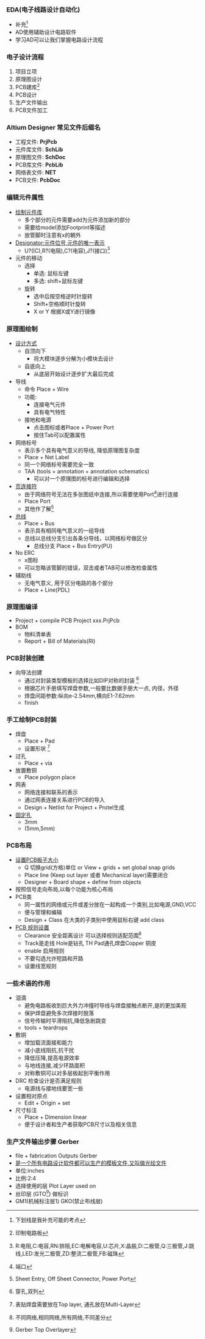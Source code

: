 #+LATEX_COMPILER: xelatex
#+LATEX_HEADER: \usepackage{xeCJK}
#+OPTIpONS:prop:t
#+tittle: EDA Review Notes
#+author: werbinich
*** EDA(电子线路设计自动化)
+ 补充[fn::下划线是我补充可能的考点]
+ AD使用辅助设计电路软件
+ 学习AD可以让我们掌握电路设计流程
*** 电子设计流程
1) 项目立项
2) 原理图设计
3) PCB建库[fn::印制电路板]
4) PCB设计
5) 生产文件输出
6) PCB文件加工
*** Altium Designer 常见文件后缀名
+ 工程文件: *PrjPcb*
+ 元件库文件: *SchLib*
+ 原理图文件: *SchDoc*
+ PCB库文件: *PcbLib*
+ 网络表文件: *NET*
+ PCB文件: *PcbDoc*
*** 编辑元件属性
+ _绘制元件库_
  + 多个部分的元件需要add为元件添加新的部分
  + 需要给model添加Footprint等描述
  + 放管脚时注意有x的朝外
+ _Designator:元件位号,元件的唯一表示_
  + U?(IC),R?(电阻),C?(电容),J?(接口)[fn::R:电阻,C:电容,RN:排阻,EC:电解电容,U:芯片,X:晶振,D:二极管,Q:三极管,J:跳线,LED:发光二极管,ZD:整流二极管,FB:磁珠]
+ 元件的移动
  + 选择
    + 单选: 鼠标左键
    + 多选: shift+鼠标左键
  + 旋转
    + 选中后按空格逆时针旋转
    + Shift+空格顺时针旋转
    + X or Y 根据X或Y进行镜像
*** 原理图绘制
+ _设计方式_
  + 自顶向下
    + 将大模块逐步分解为小模块去设计
  + 自底向上
    + 从底层开始设计逐步扩大最后完成
+ 导线
  + 命令 Place + Wire
  + 功能:
    + 连接电气元件
    + 具有电气特性
  + 接地和电源
    + 点击图标或者Place + Power Port
    + 按住Tab可以配置属性
+ 网络标号
  + 表示多个具有电气意义的导线, 降低原理图复杂度
  + Place + Net Label
  + 同一个网络标号需要完全一致
  + TAA (tools + annotation + annotation schematics)
    + 可以对一个原理图的标号进行编辑和选择
+ _页连接符_
  + 由于网络符号无法在多张图纸中连接,所以需要使用Port[fn::端口]进行连接
  + Place Port
  + 其他作了解[fn::Sheet Entry, Off Sheet Connector, Power Port]
+ _总线_
  + Place + Bus
  + 表示具有相同电气意义的一组导线
  + 总线以总线分支引出各条分导线，以网络标号做区分
    + 总线分支 Place + Bus Entry(PU)
+ No ERC
  + x图标
  + 可以忽略该管脚的错误，双击或者TAB可以修改检查属性
+ 辅助线
  + 无电气意义, 用于区分电路的各个部分
  + Place + Line(PDL)
*** 原理图编译
+ Project + compile PCB Project xxx.PrjPcb
+ BOM
  + 物料清单表
  + Report + Bill of Materials(RI)
*** PCB封装创建
+ 向导法创建
  + 通过对封装类型模板的选择比如DIP对称的封装 [fn::穿孔,双列]
  + 根据芯片手册填写焊盘参数,一般要比数据手册大一点, 内径，外径
  + 焊盘间距参数:纵向e-2.54mm,横向E1-7.62mm
  + finish
*** 手工绘制PCB封装
+ 焊盘
  + Place + Pad
  + 设置形状 [fn::表贴焊盘需要放在Top layer, 通孔放在Multi-Layer]
+ 过孔
  + Place + via
+ 放置敷铜
  + Place polygon place
+ 网表
  + 网络连接和联系的表示
  + 通过网表连接关系进行PCB的导入
  + Design + Netlist for Project + Protel生成
+ _固定孔_
  + 3mm
  + (5mm,5mm)
*** PCB布局
+ _设置PCB板子大小_
  + Q 切换grid(方格)单位 or View + grids + set global snap grids
  + Place line (Keep out layer 或者 Mechanical layer)需要闭合
  + Designer + Board shape + define from objects
+ 按照信号走向布局,以每个功能为核心布局
+ PCB类
  + 同一属性的网络或元件或差分放在一起构成一个类别,比如电源,GND,VCC
  + 便与管理和编辑
  + Design + Class 在大类的子类别中使用鼠标右键 add class
+ _PCB 规则设置_
  + Clearance 安全距离设计 可以选择规则适配范围[fn::不同网络,相同网络,所有网络,不同差分]
  + Track是走线 Hole是钻孔 TH Pad通孔焊盘Copper 铜皮
  + enable 启用规则
  + 不要勾选允许短路和开路
  + 设置线宽规则
*** 一些术语的作用
+ 泪滴
  + 避免电路板收到巨大外力冲撞时导线与焊盘接触点断开,是的更加美观
  + 保护焊盘避免多次焊接时脱落
  + 信号传输时平滑阻抗,降低急剧跳变
  + tools + teardrops
+ 敷铜
  + 增加载流面接和能力
  + 减小底线阻抗,抗干扰
  + 降低压降,提高电源效率
  + 与地线连接,减少环路面积
  + 对称敷铜可以对多层板起到平衡作用
+ DRC 检查设计是否满足规则
  + 电源线与接地线要宽一些
+ 设置相对原点
  + Edit + Origin + set
+ 尺寸标注
  + Place + Dimension linear
  + 便于设计者和生产者获取PCB尺寸以及相关信息
*** 生产文件输出步骤 Gerber
+ file + fabrication Outputs Gerber
+ _是一个所有电路设计软件都可以生产的模板文件,又叫做光绘文件_
+ 单位:inches
+ 比例:2:4
+ 选择使用的层 Plot Layer used on
+ 丝印层 (GTO[fn::Gerber Top Overlayer]) 做标识
+ GM1(机械标注层1) GKO(禁止布线层)
